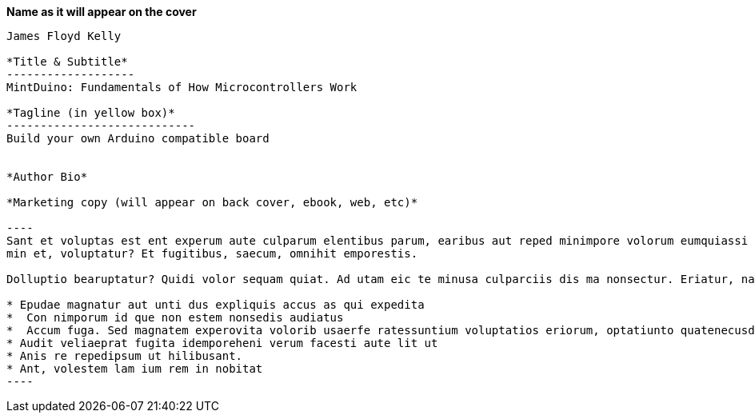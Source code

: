 *Name as it will appear on the cover*
--------------------------------------------
James Floyd Kelly

*Title & Subtitle*
-------------------
MintDuino: Fundamentals of How Microcontrollers Work

*Tagline (in yellow box)*
----------------------------
Build your own Arduino compatible board 


*Author Bio*

*Marketing copy (will appear on back cover, ebook, web, etc)*

----
Sant et voluptas est ent experum aute culparum elentibus parum, earibus aut reped minimpore volorum eumquiassi di a quam, nonsequo mi, sa consedi genihicit magnient expliquo del maximus reribus eumet aspero tem cum as quas nulpa vit volorro et qui bea venis net facit, commod qui rempe sim que quam inimet vent et am, tet lab id mi, qui ut 
min et, voluptatur? Et fugitibus, saecum, omnihit emporestis.

Dolluptio bearuptatur? Quidi volor sequam quiat. Ad utam eic te minusa culparciis dis ma nonsectur. Eriatur, namenie nimolecto occabores quas voluptatquia nim enienti berate none plignis aut volore, sit ut offic tent por aspedit, cum is reni coreste voloria es sunt Am, sitinvenist, quiatur?

* Epudae magnatur aut unti dus expliquis accus as qui expedita
*  Con nimporum id que non estem nonsedis audiatus
*  Accum fuga. Sed magnatem experovita volorib usaerfe ratessuntium voluptatios eriorum, optatiunto quatenecusda voluptium int quias inus dellorio.
* Audit veliaeprat fugita idemporeheni verum facesti aute lit ut
* Anis re repedipsum ut hilibusant.
* Ant, volestem lam ium rem in nobitat
----